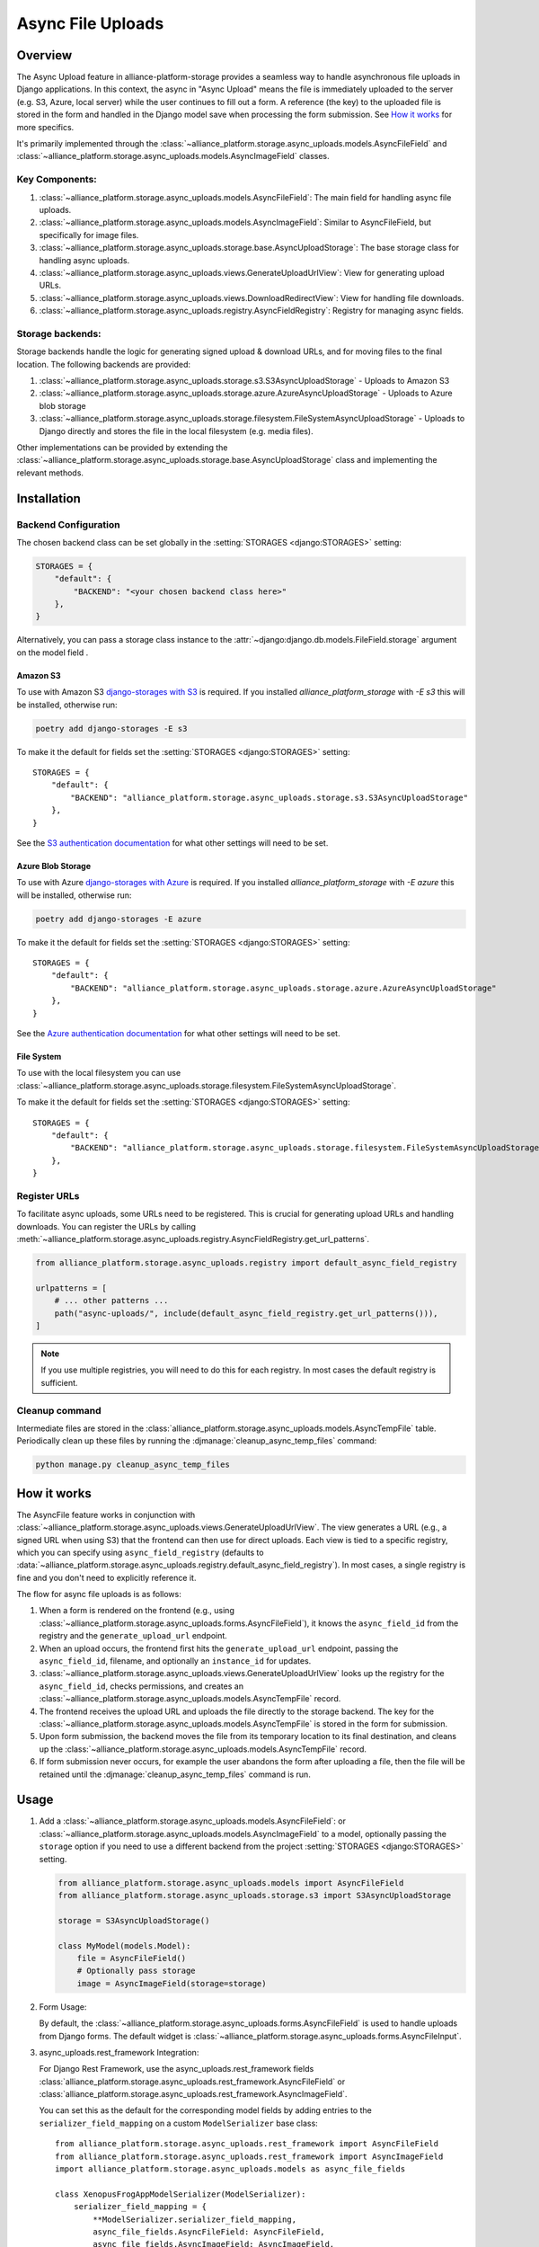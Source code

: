 Async File Uploads
==================

Overview
--------

The Async Upload feature in alliance-platform-storage provides a seamless way to handle asynchronous file uploads in Django applications.
In this context, the async in "Async Upload" means the file is immediately uploaded to the server (e.g. S3, Azure, local server) while the user
continues to fill out a form. A reference (the key) to the uploaded file is stored in the form and handled in the Django model save when
processing the form submission. See `How it works`_ for more specifics.

It's primarily implemented through the :class:`~alliance_platform.storage.async_uploads.models.AsyncFileField` and :class:`~alliance_platform.storage.async_uploads.models.AsyncImageField` classes.


Key Components:
^^^^^^^^^^^^^^^

1. :class:`~alliance_platform.storage.async_uploads.models.AsyncFileField`: The main field for handling async file uploads.
2. :class:`~alliance_platform.storage.async_uploads.models.AsyncImageField`: Similar to AsyncFileField, but specifically for image files.
3. :class:`~alliance_platform.storage.async_uploads.storage.base.AsyncUploadStorage`: The base storage class for handling async uploads.
4. :class:`~alliance_platform.storage.async_uploads.views.GenerateUploadUrlView`: View for generating upload URLs.
5. :class:`~alliance_platform.storage.async_uploads.views.DownloadRedirectView`: View for handling file downloads.
6. :class:`~alliance_platform.storage.async_uploads.registry.AsyncFieldRegistry`: Registry for managing async fields.

.. _async-upload-backends:

Storage backends:
^^^^^^^^^^^^^^^^^

Storage backends handle the logic for generating signed upload & download URLs, and for moving files to the final
location. The following backends are provided:

1. :class:`~alliance_platform.storage.async_uploads.storage.s3.S3AsyncUploadStorage` - Uploads to Amazon S3
2. :class:`~alliance_platform.storage.async_uploads.storage.azure.AzureAsyncUploadStorage` - Uploads to Azure blob storage
3. :class:`~alliance_platform.storage.async_uploads.storage.filesystem.FileSystemAsyncUploadStorage` - Uploads to Django directly and stores the file in the local filesystem (e.g. media files).

Other implementations can be provided by extending the :class:`~alliance_platform.storage.async_uploads.storage.base.AsyncUploadStorage`
class and implementing the relevant methods.

.. _async-uploads-installation:

Installation
------------

Backend Configuration
^^^^^^^^^^^^^^^^^^^^^

The chosen backend class can be set globally in the :setting:`STORAGES <django:STORAGES>` setting:

.. code-block:: python

    STORAGES = {
        "default": {
            "BACKEND": "<your chosen backend class here>"
        },
    }

Alternatively, you can pass a storage class instance to the :attr:`~django:django.db.models.FileField.storage` argument on the model field .

Amazon S3
~~~~~~~~~

To use with Amazon S3 `django-storages with S3 <https://django-storages.readthedocs.io/en/latest/backends/amazon-S3.html#installation>`_
is required. If you installed `alliance_platform_storage` with `-E s3` this will be installed, otherwise run:

.. code-block:: bash

    poetry add django-storages -E s3

To make it the default for fields set the :setting:`STORAGES <django:STORAGES>` setting::

    STORAGES = {
        "default": {
            "BACKEND": "alliance_platform.storage.async_uploads.storage.s3.S3AsyncUploadStorage"
        },
    }

See the `S3 authentication documentation <https://django-storages.readthedocs.io/en/latest/backends/amazon-S3.html#authentication-settings>`_
for what other settings will need to be set.

Azure Blob Storage
~~~~~~~~~~~~~~~~~~

To use with Azure `django-storages with Azure <https://django-storages.readthedocs.io/en/latest/backends/azure.html#installation>`_
is required. If you installed `alliance_platform_storage` with `-E azure` this will be installed, otherwise run:

.. code-block:: bash

    poetry add django-storages -E azure

To make it the default for fields set the :setting:`STORAGES <django:STORAGES>` setting::

    STORAGES = {
        "default": {
            "BACKEND": "alliance_platform.storage.async_uploads.storage.azure.AzureAsyncUploadStorage"
        },
    }

See the `Azure authentication documentation <https://django-storages.readthedocs.io/en/latest/backends/azure.html#authentication-settings>`_
for what other settings will need to be set.

File System
~~~~~~~~~~~

To use with the local filesystem you can use :class:`~alliance_platform.storage.async_uploads.storage.filesystem.FileSystemAsyncUploadStorage`.

To make it the default for fields set the :setting:`STORAGES <django:STORAGES>` setting::

    STORAGES = {
        "default": {
            "BACKEND": "alliance_platform.storage.async_uploads.storage.filesystem.FileSystemAsyncUploadStorage"
        },
    }


.. _register-urls:

Register URLs
^^^^^^^^^^^^^

To facilitate async uploads, some URLs need to be registered. This is crucial for generating upload URLs and handling downloads.
You can register the URLs by calling :meth:`~alliance_platform.storage.async_uploads.registry.AsyncFieldRegistry.get_url_patterns`.

.. code-block:: python

       from alliance_platform.storage.async_uploads.registry import default_async_field_registry

       urlpatterns = [
           # ... other patterns ...
           path("async-uploads/", include(default_async_field_registry.get_url_patterns())),
       ]

.. note::

    If you use multiple registries, you will need to do this for each registry. In most cases the default registry
    is sufficient.

Cleanup command
^^^^^^^^^^^^^^^

Intermediate files are stored in the :class:`alliance_platform.storage.async_uploads.models.AsyncTempFile` table. Periodically clean up these files by running
the :djmanage:`cleanup_async_temp_files` command:

.. code-block:: bash

    python manage.py cleanup_async_temp_files


How it works
------------

The AsyncFile feature works in conjunction with :class:`~alliance_platform.storage.async_uploads.views.GenerateUploadUrlView`. The view generates a URL (e.g., a signed URL when using S3) that the frontend can then use for direct uploads. Each view is tied to a specific registry, which you can specify using ``async_field_registry``
(defaults to :data:`~alliance_platform.storage.async_uploads.registry.default_async_field_registry`). In most cases, a single registry is fine and you don't need to explicitly reference it.

The flow for async file uploads is as follows:

1. When a form is rendered on the frontend (e.g., using :class:`~alliance_platform.storage.async_uploads.forms.AsyncFileField`), it knows the ``async_field_id`` from the registry and the ``generate_upload_url`` endpoint.

2. When an upload occurs, the frontend first hits the ``generate_upload_url`` endpoint, passing the ``async_field_id``, filename, and optionally an ``instance_id`` for updates.

3. :class:`~alliance_platform.storage.async_uploads.views.GenerateUploadUrlView` looks up the registry for the ``async_field_id``, checks permissions, and creates an :class:`~alliance_platform.storage.async_uploads.models.AsyncTempFile` record.

4. The frontend receives the upload URL and uploads the file directly to the storage backend. The key for the :class:`~alliance_platform.storage.async_uploads.models.AsyncTempFile` is stored in the form for submission.

5. Upon form submission, the backend moves the file from its temporary location to its final destination, and cleans up the :class:`~alliance_platform.storage.async_uploads.models.AsyncTempFile` record.

6. If form submission never occurs, for example the user abandons the form after uploading a file, then the file will be retained until
   the :djmanage:`cleanup_async_temp_files` command is run.

Usage
-----

1. Add a :class:`~alliance_platform.storage.async_uploads.models.AsyncFileField`: or :class:`~alliance_platform.storage.async_uploads.models.AsyncImageField` to a model, optionally passing
   the ``storage`` option  if you need to use a different backend from the project :setting:`STORAGES <django:STORAGES>` setting.

   .. code-block:: python

       from alliance_platform.storage.async_uploads.models import AsyncFileField
       from alliance_platform.storage.async_uploads.storage.s3 import S3AsyncUploadStorage

       storage = S3AsyncUploadStorage()

       class MyModel(models.Model):
           file = AsyncFileField()
           # Optionally pass storage
           image = AsyncImageField(storage=storage)

.. _async-uploads-url-config:

2. Form Usage:

   By default, the :class:`~alliance_platform.storage.async_uploads.forms.AsyncFileField` is used to handle uploads
   from Django forms. The default widget is :class:`~alliance_platform.storage.async_uploads.forms.AsyncFileInput`.

3. async_uploads.rest_framework Integration:

   For Django Rest Framework, use the async_uploads.rest_framework fields :class:`alliance_platform.storage.async_uploads.rest_framework.AsyncFileField` or :class:`alliance_platform.storage.async_uploads.rest_framework.AsyncImageField`.

   You can set this as the default for the corresponding model fields by adding entries to the ``serializer_field_mapping`` on
   a custom ``ModelSerializer`` base class::

        from alliance_platform.storage.async_uploads.rest_framework import AsyncFileField
        from alliance_platform.storage.async_uploads.rest_framework import AsyncImageField
        import alliance_platform.storage.async_uploads.models as async_file_fields

        class XenopusFrogAppModelSerializer(ModelSerializer):
            serializer_field_mapping = {
                **ModelSerializer.serializer_field_mapping,
                async_file_fields.AsyncFileField: AsyncFileField,
                async_file_fields.AsyncImageField: AsyncImageField,
            }

Permissions
-----------

Permissions for file operations can be specified using ``perm_create`` and ``perm_update``. If not provided, they default to the value returned by :func:`~alliance_platform.core.auth.resolve_perm_name` for the 'create' and 'update' actions respectively. To disable permission checks, pass ``None``.

.. _async-uploads-cleanup:

Advanced Usage
--------------

For more advanced usage, including custom storage backends, modifying temporary file paths, and handling file overwrites, refer to the API documentation of individual classes and the installation guide.

Note on File Length
-------------------

The key for the file is stored in the database as a CharField with a default max_length of 500. Ensure this is sufficient for your use case, especially when considering temporary file paths and `upload_to` configurations.
You can pass a different ``max_length`` as a kwarg to the field.
